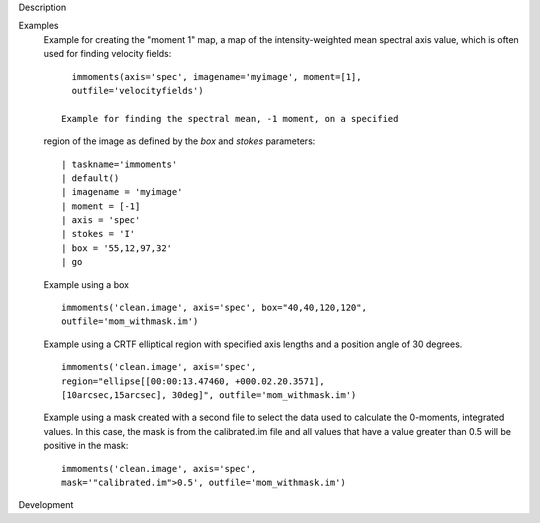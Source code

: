 

.. _Description:

Description
   

.. _Examples:

Examples
   Example for creating the "moment 1" map, a map of the
   intensity-weighted mean spectral axis value, which is often used
   for finding velocity fields:
   
   ::
   
      immoments(axis='spec', imagename='myimage', moment=[1],
      outfile='velocityfields')
   
    Example for finding the spectral mean, -1 moment, on a specified
   region of the image as defined by the *box* and *stokes*
   parameters:
   
   ::
   
      | taskname='immoments'
      | default()
      | imagename = 'myimage'
      | moment = [-1]
      | axis = 'spec'
      | stokes = 'I'
      | box = '55,12,97,32'
      | go
   
   Example using a box
   
   ::
   
      immoments('clean.image', axis='spec', box="40,40,120,120",
      outfile='mom_withmask.im')
   
   Example using a CRTF elliptical region with specified axis lengths
   and a position angle of 30 degrees.
   
   ::
   
      immoments('clean.image', axis='spec',
      region="ellipse[[00:00:13.47460, +000.02.20.3571],
      [10arcsec,15arcsec], 30deg]", outfile='mom_withmask.im')
   
   Example using a mask created with a second file to select the data
   used to calculate the 0-moments, integrated values. In this case,
   the mask is from the calibrated.im file and all values that have a
   value greater than 0.5 will be positive in the mask:
   
   ::
   
      immoments('clean.image', axis='spec',
      mask='"calibrated.im">0.5', outfile='mom_withmask.im')
   

.. _Development:

Development
   